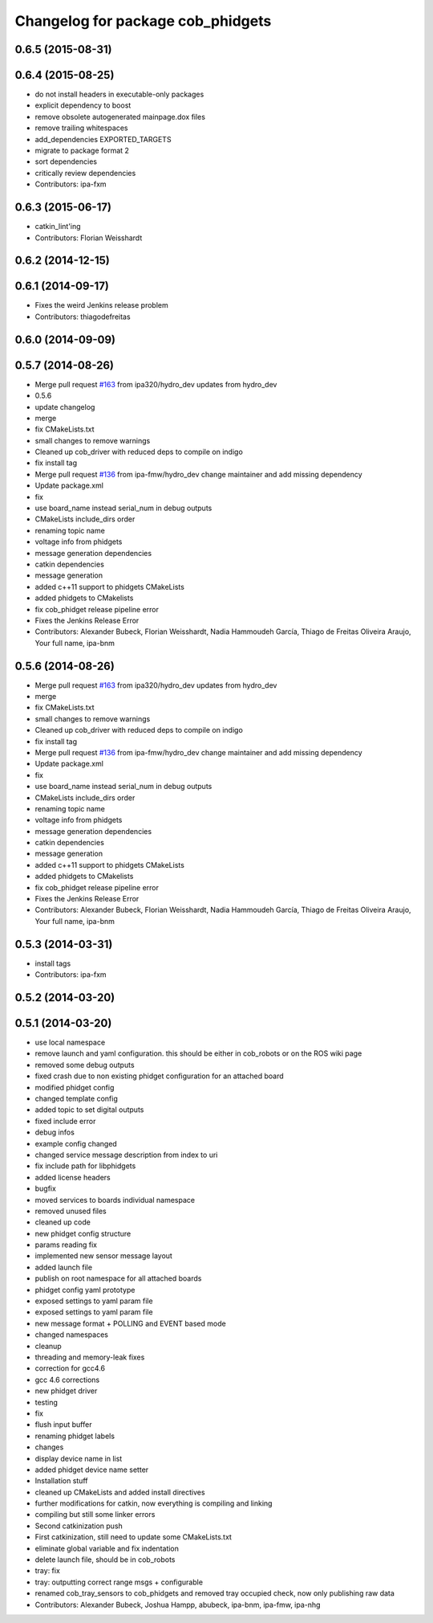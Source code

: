 ^^^^^^^^^^^^^^^^^^^^^^^^^^^^^^^^^^
Changelog for package cob_phidgets
^^^^^^^^^^^^^^^^^^^^^^^^^^^^^^^^^^

0.6.5 (2015-08-31)
------------------

0.6.4 (2015-08-25)
------------------
* do not install headers in executable-only packages
* explicit dependency to boost
* remove obsolete autogenerated mainpage.dox files
* remove trailing whitespaces
* add_dependencies EXPORTED_TARGETS
* migrate to package format 2
* sort dependencies
* critically review dependencies
* Contributors: ipa-fxm

0.6.3 (2015-06-17)
------------------
* catkin_lint'ing
* Contributors: Florian Weisshardt

0.6.2 (2014-12-15)
------------------

0.6.1 (2014-09-17)
------------------
* Fixes the weird Jenkins release problem
* Contributors: thiagodefreitas

0.6.0 (2014-09-09)
------------------

0.5.7 (2014-08-26)
------------------
* Merge pull request `#163 <https://github.com/ipa320/cob_driver/issues/163>`_ from ipa320/hydro_dev
  updates from hydro_dev
* 0.5.6
* update changelog
* merge
* fix CMakeLists.txt
* small changes to remove warnings
* Cleaned up cob_driver with reduced deps to compile on indigo
* fix install tag
* Merge pull request `#136 <https://github.com/ipa320/cob_driver/issues/136>`_ from ipa-fmw/hydro_dev
  change maintainer and add missing dependency
* Update package.xml
* fix
* use board_name instead serial_num in debug outputs
* CMakeLists include_dirs order
* renaming topic name
* voltage info from phidgets
* message generation dependencies
* catkin dependencies
* message generation
* added c++11 support to phidgets CMakeLists
* added phidgets to CMakelists
* fix cob_phidget release pipeline error
* Fixes the Jenkins Release Error
* Contributors: Alexander Bubeck, Florian Weisshardt, Nadia Hammoudeh García, Thiago de Freitas Oliveira Araujo, Your full name, ipa-bnm

0.5.6 (2014-08-26)
------------------
* Merge pull request `#163 <https://github.com/ipa320/cob_driver/issues/163>`_ from ipa320/hydro_dev
  updates from hydro_dev
* merge
* fix CMakeLists.txt
* small changes to remove warnings
* Cleaned up cob_driver with reduced deps to compile on indigo
* fix install tag
* Merge pull request `#136 <https://github.com/ipa320/cob_driver/issues/136>`_ from ipa-fmw/hydro_dev
  change maintainer and add missing dependency
* Update package.xml
* fix
* use board_name instead serial_num in debug outputs
* CMakeLists include_dirs order
* renaming topic name
* voltage info from phidgets
* message generation dependencies
* catkin dependencies
* message generation
* added c++11 support to phidgets CMakeLists
* added phidgets to CMakelists
* fix cob_phidget release pipeline error
* Fixes the Jenkins Release Error
* Contributors: Alexander Bubeck, Florian Weisshardt, Nadia Hammoudeh García, Thiago de Freitas Oliveira Araujo, Your full name, ipa-bnm

0.5.3 (2014-03-31)
------------------
* install tags
* Contributors: ipa-fxm

0.5.2 (2014-03-20)
------------------

0.5.1 (2014-03-20)
------------------
* use local namespace
* remove launch and yaml configuration. this should be either in cob_robots or on the ROS wiki page
* removed some debug outputs
* fixed crash due to non existing phidget configuration for an attached board
* modified phidget config
* changed template config
* added topic to set digital outputs
* fixed include error
* debug infos
* example config changed
* changed service message description from index to uri
* fix include path for libphidgets
* added license headers
* bugfix
* moved services to boards individual namespace
* removed unused files
* cleaned up code
* new phidget config structure
* params reading fix
* implemented new sensor message layout
* added launch file
* publish on root namespace for all attached boards
* phidget config yaml prototype
* exposed settings to yaml param file
* exposed settings to yaml param file
* new message format + POLLING and EVENT based mode
* changed namespaces
* cleanup
* threading and memory-leak fixes
* correction for gcc4.6
* gcc 4.6 corrections
* new phidget driver
* testing
* fix
* flush input buffer
* renaming phidget labels
* changes
* display device name in list
* added phidget device name setter
* Installation stuff
* cleaned up CMakeLists and added install directives
* further modifications for catkin, now everything is compiling and linking
* compiling but still some linker errors
* Second catkinization push
* First catkinization, still need to update some CMakeLists.txt
* eliminate global variable and fix indentation
* delete launch file, should be in cob_robots
* tray: fix
* tray: outputting correct range msgs + configurable
* renamed cob_tray_sensors to cob_phidgets and removed tray occupied check, now only publishing raw data
* Contributors: Alexander Bubeck, Joshua Hampp, abubeck, ipa-bnm, ipa-fmw, ipa-nhg
